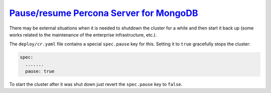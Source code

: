 .. _operator-pause:

`Pause/resume Percona Server for MongoDB <pause.html#operator-pause>`_
===============================================================================

There may be external situations when it is needed to shutdown the cluster
for a while and then start it back up (some works related to the maintenance of
the enterprise infrastructure, etc.).

The ``deploy/cr.yaml`` file contains a special ``spec.pause`` key for this.
Setting it to ``true`` gracefully stops the cluster:

.. code:: yaml

   spec:
     .......
     pause: true

To start the cluster after it was shut down just revert the ``spec.pause`` key
to ``false``.
